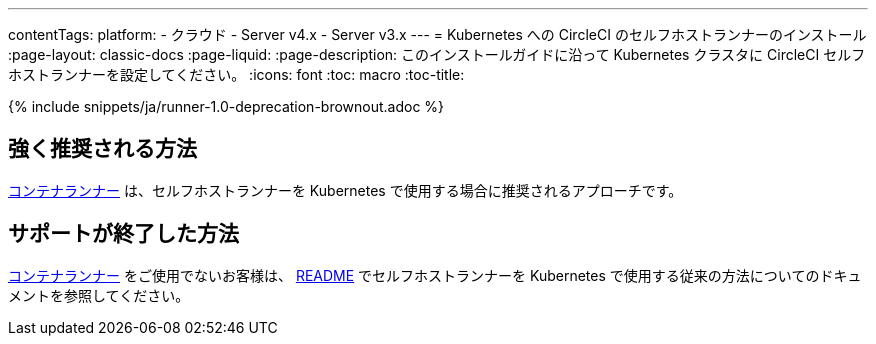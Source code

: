 ---

contentTags:
  platform:
  - クラウド
  - Server v4.x
  - Server v3.x
---
= Kubernetes への CircleCI のセルフホストランナーのインストール
:page-layout: classic-docs
:page-liquid:
:page-description: このインストールガイドに沿って Kubernetes クラスタに CircleCI セルフホストランナーを設定してください。
:icons: font
:toc: macro
:toc-title:

{% include snippets/ja/runner-1.0-deprecation-brownout.adoc %}

[#strongly-recommended-method]
== 強く推奨される方法

<<container-runner#,コンテナランナー>> は、セルフホストランナーを Kubernetes で使用する場合に推奨されるアプローチです。

[#deprecated-method]
== サポートが終了した方法

<<container-runner#,コンテナランナー>> をご使用でないお客様は、 link:https://github.com/CircleCI-Public/circleci-runner-k8s[README] でセルフホストランナーを Kubernetes で使用する従来の方法についてのドキュメントを参照してください。